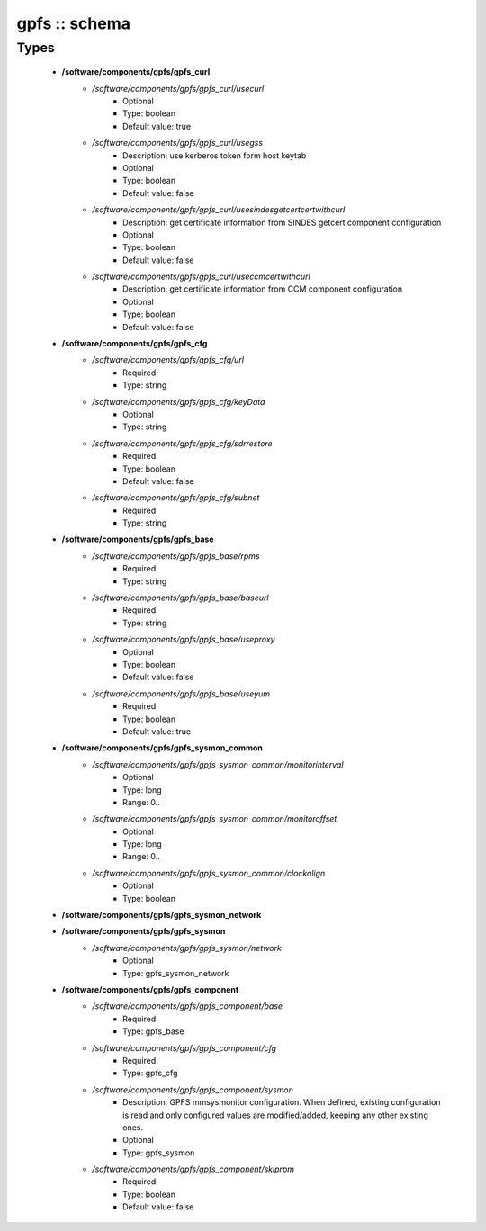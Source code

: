 ##############
gpfs :: schema
##############

Types
-----

 - **/software/components/gpfs/gpfs_curl**
    - */software/components/gpfs/gpfs_curl/usecurl*
        - Optional
        - Type: boolean
        - Default value: true
    - */software/components/gpfs/gpfs_curl/usegss*
        - Description: use kerberos token form host keytab
        - Optional
        - Type: boolean
        - Default value: false
    - */software/components/gpfs/gpfs_curl/usesindesgetcertcertwithcurl*
        - Description: get certificate information from SINDES getcert component configuration
        - Optional
        - Type: boolean
        - Default value: false
    - */software/components/gpfs/gpfs_curl/useccmcertwithcurl*
        - Description: get certificate information from CCM component configuration
        - Optional
        - Type: boolean
        - Default value: false
 - **/software/components/gpfs/gpfs_cfg**
    - */software/components/gpfs/gpfs_cfg/url*
        - Required
        - Type: string
    - */software/components/gpfs/gpfs_cfg/keyData*
        - Optional
        - Type: string
    - */software/components/gpfs/gpfs_cfg/sdrrestore*
        - Required
        - Type: boolean
        - Default value: false
    - */software/components/gpfs/gpfs_cfg/subnet*
        - Required
        - Type: string
 - **/software/components/gpfs/gpfs_base**
    - */software/components/gpfs/gpfs_base/rpms*
        - Required
        - Type: string
    - */software/components/gpfs/gpfs_base/baseurl*
        - Required
        - Type: string
    - */software/components/gpfs/gpfs_base/useproxy*
        - Optional
        - Type: boolean
        - Default value: false
    - */software/components/gpfs/gpfs_base/useyum*
        - Required
        - Type: boolean
        - Default value: true
 - **/software/components/gpfs/gpfs_sysmon_common**
    - */software/components/gpfs/gpfs_sysmon_common/monitorinterval*
        - Optional
        - Type: long
        - Range: 0..
    - */software/components/gpfs/gpfs_sysmon_common/monitoroffset*
        - Optional
        - Type: long
        - Range: 0..
    - */software/components/gpfs/gpfs_sysmon_common/clockalign*
        - Optional
        - Type: boolean
 - **/software/components/gpfs/gpfs_sysmon_network**
 - **/software/components/gpfs/gpfs_sysmon**
    - */software/components/gpfs/gpfs_sysmon/network*
        - Optional
        - Type: gpfs_sysmon_network
 - **/software/components/gpfs/gpfs_component**
    - */software/components/gpfs/gpfs_component/base*
        - Required
        - Type: gpfs_base
    - */software/components/gpfs/gpfs_component/cfg*
        - Required
        - Type: gpfs_cfg
    - */software/components/gpfs/gpfs_component/sysmon*
        - Description: GPFS mmsysmonitor configuration. When defined, existing configuration is read and only configured values are modified/added, keeping any other existing ones.
        - Optional
        - Type: gpfs_sysmon
    - */software/components/gpfs/gpfs_component/skiprpm*
        - Required
        - Type: boolean
        - Default value: false
